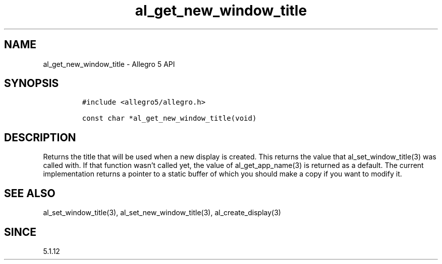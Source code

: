 .\" Automatically generated by Pandoc 2.11.4
.\"
.TH "al_get_new_window_title" "3" "" "Allegro reference manual" ""
.hy
.SH NAME
.PP
al_get_new_window_title - Allegro 5 API
.SH SYNOPSIS
.IP
.nf
\f[C]
#include <allegro5/allegro.h>

const char *al_get_new_window_title(void)
\f[R]
.fi
.SH DESCRIPTION
.PP
Returns the title that will be used when a new display is created.
This returns the value that al_set_window_title(3) was called with.
If that function wasn\[cq]t called yet, the value of al_get_app_name(3)
is returned as a default.
The current implementation returns a pointer to a static buffer of which
you should make a copy if you want to modify it.
.SH SEE ALSO
.PP
al_set_window_title(3), al_set_new_window_title(3), al_create_display(3)
.SH SINCE
.PP
5.1.12
